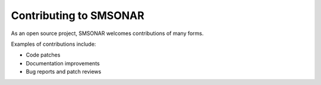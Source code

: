 =======================
Contributing to SMSONAR
=======================

As an open source project, SMSONAR welcomes contributions of many forms.

Examples of contributions include:

* Code patches
* Documentation improvements
* Bug reports and patch reviews
